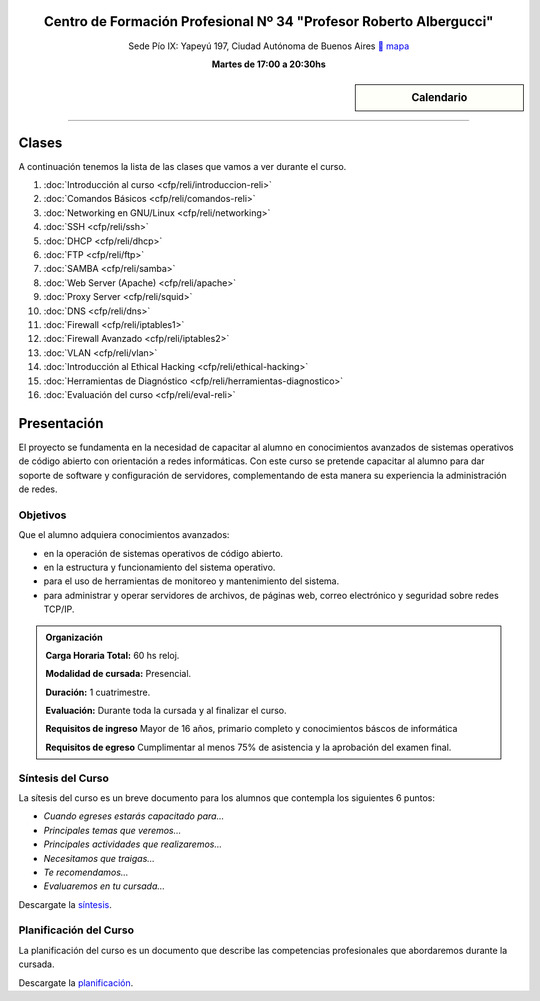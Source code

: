 .. title: Administrador de Redes con GNU/Linux
.. slug: cfp/reli
.. date: 2015-08-25 13:27:34 UTC-03:00
.. tags: cursos linux administrador debian redes
.. category: cursos cfp
.. link: cfp/reli
.. description: Página Oficial del curso Administrador de Redes con GNU/Linux del CFP34
.. type: text


.. class:: align-center

Centro de Formación Profesional Nº 34 "Profesor Roberto Albergucci"
===================================================================

.. class:: lead

    Sede Pío IX: Yapeyú 197, Ciudad Autónoma de Buenos Aires ` mapa <http://www.openstreetmap.org/#map=19/-34.61421/-58.42197&layers=N>`_

    **Martes de 17:00 a 20:30hs**


.. sidebar:: Calendario

    .. raw:: html

        <iframe src="https://www.google.com/calendar/embed?showTitle=0&amp;showNav=0&amp;showDate=0&amp;showPrint=0&amp;showTabs=0&amp;showCalendars=0&amp;showTz=0&amp;mode=AGENDA&amp;height=300&amp;wkst=1&amp;bgcolor=%23FFFFFF&amp;src=pioix.edu.ar_nou5rjl200scvolie6ujt7tai4%40group.calendar.google.com&amp;color=%2342104A&amp;ctz=America%2FArgentina%2FBuenos_Aires"
        style=" border-width:0 " width="400" height="300" frameborder="0"
        scrolling="no"></iframe>


----


Clases
======

A continuación tenemos la lista de las clases que vamos a ver durante el curso.

#. :doc:`Introducción al curso <cfp/reli/introduccion-reli>`
#. :doc:`Comandos Básicos <cfp/reli/comandos-reli>`
#. :doc:`Networking en GNU/Linux <cfp/reli/networking>`
#. :doc:`SSH <cfp/reli/ssh>`
#. :doc:`DHCP <cfp/reli/dhcp>`
#. :doc:`FTP <cfp/reli/ftp>`
#. :doc:`SAMBA <cfp/reli/samba>`
#. :doc:`Web Server (Apache) <cfp/reli/apache>`
#. :doc:`Proxy Server <cfp/reli/squid>`
#. :doc:`DNS <cfp/reli/dns>`
#. :doc:`Firewall <cfp/reli/iptables1>`
#. :doc:`Firewall Avanzado <cfp/reli/iptables2>`
#. :doc:`VLAN <cfp/reli/vlan>`
#. :doc:`Introducción al Ethical Hacking <cfp/reli/ethical-hacking>`
#. :doc:`Herramientas de Diagnóstico <cfp/reli/herramientas-diagnostico>`
#. :doc:`Evaluación del curso <cfp/reli/eval-reli>`


Presentación
============

El proyecto se fundamenta en la necesidad de capacitar al alumno en
conocimientos avanzados de sistemas operativos de código abierto con orientación
a redes informáticas. Con este curso se pretende capacitar al alumno para dar
soporte de software y configuración de servidores, complementando de esta manera
su experiencia la administración de redes.

.. class:: col-md-6

Objetivos
---------

Que el alumno adquiera conocimientos avanzados:

* en la operación de sistemas operativos de código abierto.
* en la estructura y funcionamiento del sistema operativo.
* para el uso de herramientas de monitoreo y mantenimiento del sistema.
* para administrar y operar servidores de archivos, de páginas web, correo electrónico y seguridad sobre redes TCP/IP.

.. admonition:: Organización

    **Carga Horaria Total:** 60 hs reloj.

    **Modalidad de cursada:** Presencial.

    **Duración:** 1 cuatrimestre.

    **Evaluación:** Durante toda la cursada y al finalizar el curso.

    **Requisitos de ingreso** Mayor de 16 años, primario completo y
    conocimientos báscos de informática

    **Requisitos de egreso** Cumplimentar al menos 75% de asistencia y la
    aprobación del examen final.


.. class:: col-md-6

Síntesis del Curso
------------------

La sítesis del curso es un breve documento para los alumnos que contempla los
siguientes 6 puntos:

- *Cuando egreses estarás capacitado para...*
- *Principales temas que veremos...*
- *Principales actividades que realizaremos...*
- *Necesitamos que traigas...*
- *Te recomendamos...*
- *Evaluaremos en tu cursada...*

Descargate la síntesis_.

.. _síntesis: /reli/sintesis.pdf

.. class:: col-md-6

Planificación del Curso
-----------------------

La planificación del curso es un documento que describe las competencias
profesionales que abordaremos durante la cursada.

Descargate la planificación_.

.. _planificación: /reli/planificacion.pdf

.. raw:: html

    <button type="button" class="pull-right btn btn-info" data-toggle="modal" data-target="#myModal">
        Inscribite
    </button>
    <div class="modal fade" id="myModal" tabindex="-1" role="dialog" aria-labelledby="myModalLabel">
        <div class="modal-dialog">
            <div class="modal-content">
                <div class="modal-header">
                    <button type="button" class="close" data-dismiss="modal" aria-label="Close">
                    <span aria-hidden="true">&times;</span></button>
                    <h4 class="modal-title">Inscribite...</h4>
                </div>
                <div class="modal-body align-center">
                    <img src="/images/reli/promo.jpg" height="50%">
                </div>
                <div class="modal-footer">
                    <!--<button type="button" class="btn btn-default" data-dismiss="modal">Close</button>-->
                    <div class="align-right">
                        <img src="/images/reli/mail.png">
                    </div>
                </div>
            </div>
        </div>
    </div>

    <script
    src="https://ajax.googleapis.com/ajax/libs/jquery/1.11.3/jquery.min.js">
    </script>
    <script type="text/javascript">
        $(window).load(function(){
            $('#myModal').modal('show');
        });
        setTimeout(function(){$('#myModal').modal('hide');},10000);
    </script>
